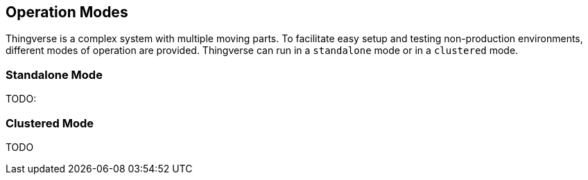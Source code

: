 [[operation-modes]]
== Operation Modes

Thingverse is a complex system with multiple moving parts.
To facilitate easy setup and testing non-production environments, different modes of operation are provided.
Thingverse can run in a `standalone` mode or in a `clustered`
mode.

[[standalone-mode]]
=== Standalone Mode

TODO:

[[clustered-mode]]
=== Clustered Mode

TODO

